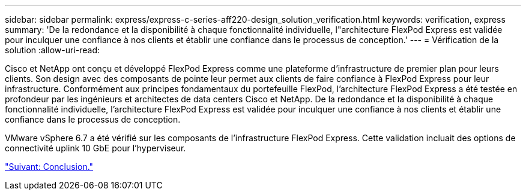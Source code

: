 ---
sidebar: sidebar 
permalink: express/express-c-series-aff220-design_solution_verification.html 
keywords: verification, express 
summary: 'De la redondance et la disponibilité à chaque fonctionnalité individuelle, l"architecture FlexPod Express est validée pour inculquer une confiance à nos clients et établir une confiance dans le processus de conception.' 
---
= Vérification de la solution
:allow-uri-read: 


[role="lead"]
Cisco et NetApp ont conçu et développé FlexPod Express comme une plateforme d'infrastructure de premier plan pour leurs clients. Son design avec des composants de pointe leur permet aux clients de faire confiance à FlexPod Express pour leur infrastructure. Conformément aux principes fondamentaux du portefeuille FlexPod, l'architecture FlexPod Express a été testée en profondeur par les ingénieurs et architectes de data centers Cisco et NetApp. De la redondance et la disponibilité à chaque fonctionnalité individuelle, l'architecture FlexPod Express est validée pour inculquer une confiance à nos clients et établir une confiance dans le processus de conception.

VMware vSphere 6.7 a été vérifié sur les composants de l'infrastructure FlexPod Express. Cette validation incluait des options de connectivité uplink 10 GbE pour l'hyperviseur.

link:express-c-series-aff220-design_conclusion.html["Suivant: Conclusion."]

